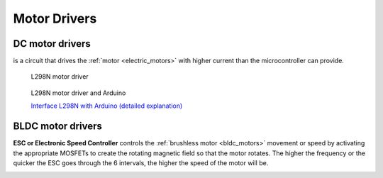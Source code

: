 .. _motor_drivers:

=============
Motor Drivers
=============

DC motor drivers
================
is a circuit that drives the :ref:`motor <electric_motors>` with higher current than the microcontroller can provide.

.. figure:: ../../images/electronics/motor_driver_L298N.jpg
   :alt: Motor driver L298N
   :width: 400

   L298N motor driver

.. figure:: ../../images/electronics/motor_driver_and_arduino.png
   :alt: Motor driver L298N and Arduino
   :width: 100%

   L298N motor driver and Arduino

   `Interface L298N with Arduino (detailed explanation) <https://lastminuteengineers.com/l298n-dc-stepper-driver-arduino-tutorial/>`_

.. _bldc_motor_drivers:

BLDC motor drivers
==================
**ESC or Electronic Speed Controller** controls the :ref:`brushless motor <bldc_motors>` movement or speed by activating the appropriate MOSFETs  
to create the rotating magnetic field so   that the motor rotates.  The higher the frequency or the quicker the ESC goes  
through   the 6 intervals, the higher the speed of the motor will be.  

.. image:: ../../images/electronics/bldc_and_esc.jpg
   :alt: BLDC motor and ESC
   :width: 700
  
.. image:: ../../images/electronics/bldc_and_arduino.png
   :alt: BLDC motor and Arduino
   :width: 700
  